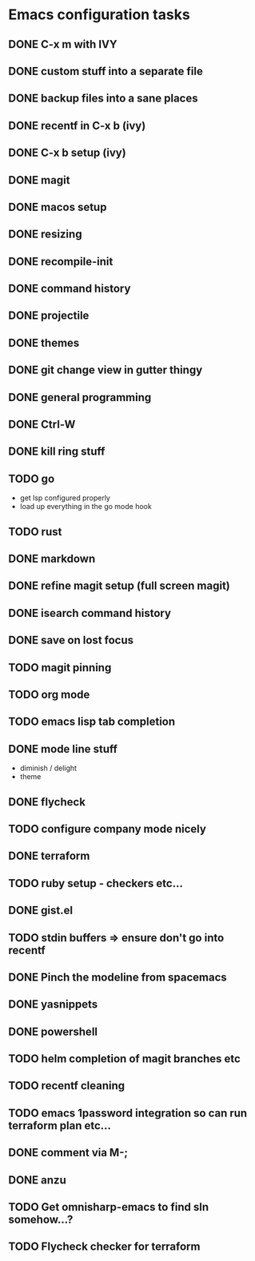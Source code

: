 * Emacs configuration tasks
** DONE C-x m with IVY
** DONE custom stuff into a separate file
** DONE backup files into a sane places
** DONE recentf in C-x b (ivy)
** DONE C-x b setup (ivy)
** DONE magit
** DONE macos setup
** DONE resizing
** DONE recompile-init
** DONE command history
** DONE projectile
** DONE themes
** DONE git change view in gutter thingy
** DONE general programming
** DONE Ctrl-W
** DONE kill ring stuff
** TODO go

- get lsp configured properly
- load up everything in the go mode hook

** TODO rust
** DONE markdown
** DONE refine magit setup (full screen magit)
** DONE isearch command history
** DONE save on lost focus
** TODO magit pinning
** TODO org mode
** TODO emacs lisp tab completion
** DONE mode line stuff

- diminish / delight
- theme

** DONE flycheck
** TODO configure company mode nicely
** DONE terraform
** TODO ruby setup - checkers etc...
** DONE gist.el
** TODO stdin buffers => ensure don't go into recentf
** DONE Pinch the modeline from spacemacs
** DONE yasnippets
** DONE powershell
** TODO helm completion of magit branches etc
** TODO recentf cleaning
** TODO emacs 1password integration so can run terraform plan etc...
** DONE comment via M-;
** DONE anzu
** TODO Get omnisharp-emacs to find sln somehow...?
** TODO Flycheck checker for terraform
